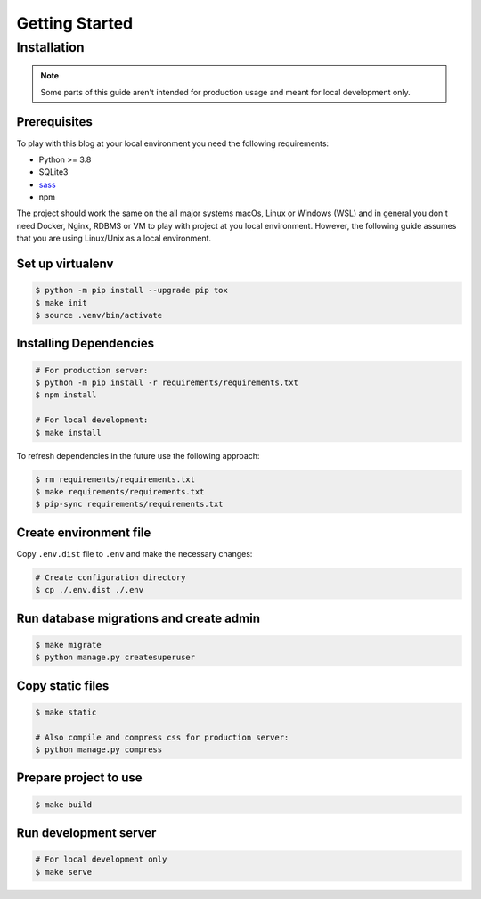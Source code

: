 ===============
Getting Started
===============

Installation
============

.. note::

  Some parts of this guide aren't intended for production usage and meant for
  local development only.


Prerequisites
-------------

To play with this blog at your local environment you need the following requirements:

* Python >= 3.8
* SQLite3
* `sass <https://sass-lang.com/install>`_
* npm

The project should work the same on the all major systems macOs, Linux or Windows (WSL)
and in general you don't need Docker, Nginx, RDBMS or VM to play with project at you local
environment. However, the following guide assumes that you are using Linux/Unix as a local
environment.


Set up virtualenv
-----------------

.. code-block:: shell

   $ python -m pip install --upgrade pip tox
   $ make init
   $ source .venv/bin/activate


Installing Dependencies
-----------------------

.. code-block:: shell

   # For production server:
   $ python -m pip install -r requirements/requirements.txt
   $ npm install

   # For local development:
   $ make install


To refresh dependencies in the future use the following approach:

.. code-block:: shell

   $ rm requirements/requirements.txt
   $ make requirements/requirements.txt
   $ pip-sync requirements/requirements.txt


Create environment file
-----------------------

Copy ``.env.dist`` file to ``.env`` and make the
necessary changes:

.. code-block:: shell

   # Create configuration directory
   $ cp ./.env.dist ./.env


Run database migrations and create admin
----------------------------------------

.. code-block:: shell

   $ make migrate
   $ python manage.py createsuperuser


Copy static files
-----------------

.. code-block:: shell

   $ make static

   # Also compile and compress css for production server:
   $ python manage.py compress


Prepare project to use
----------------------

.. code-block:: shell

   $ make build


Run development server
----------------------

.. code-block:: shell

   # For local development only
   $ make serve
